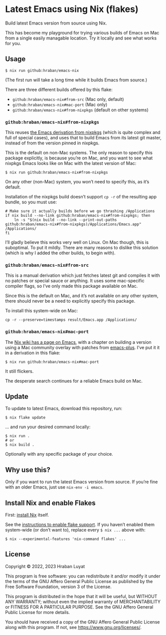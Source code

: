 * Latest Emacs using Nix (flakes)

Build latest Emacs version from source using Nix.

This has become my playground for trying various builds of Emacs on Mac from a single easily managable location. Try it locally and see what works for you.

** Usage

#+begin_src shell
$ nix run github:hraban/emacs-nix
#+end_src

(The first run will take a long time while it builds Emacs from source.)

There are three different builds offered by this flake:

- =github:hraban/emacs-nix#from-src= (Mac only, default)
- =github:hraban/emacs-nix#mac-port= (Mac only)
- =github:hraban/emacs-nix#from-nixpkgs= (default on other systems)

*** =github:hraban/emacs-nix#from-nixpkgs=

This reuses [[https://github.com/NixOS/nixpkgs/blob/master/pkgs/applications/editors/emacs/generic.nix][the Emacs derivation from nixpkgs]] (which is quite complex and full of special cases), and uses that to build Emacs from its latest git master, instead of from the version pinned in nixpkgs.

This is the default on non-Mac systems. The only reason to specify this package explicitly, is because you’re on Mac, and you want to see what nixpkgs Emacs looks like on Mac with the latest version of Mac:

#+begin_src shell
$ nix run github:hraban/emacs-nix#from-nixpkgs
#+end_src

On any other (non-Mac) system, you won’t need to specify this, as it’s default.

Installation of the nixpkgs build doesn’t support =cp -r= of the resulting app bundle, so you must use:

#+begin_src shell
# Make sure it actually builds before we go thrashing /Applications
if nix build --no-link github:hraban/emacs-nix#from-nixpkgs; then
    ln -s "$(nix build --no-link --print-out-paths github:hraban/emacs-nix#from-nixpkgs)/Applications/Emacs.app" /Applications/
fi
#+end_src

I’ll gladly believe this works very well on Linux. On Mac though, this is suboptimal. To put it mildly. There are many reasons to dislike this solution (which is why I added the other builds, to begin with).

*** =github:hraban/emacs-nix#from-src=

This is a manual derivation which just fetches latest git and compiles it with no patches or special sauce or anything. It uses some mac-specific compiler flags, so I’ve only made this package available on Mac.

Since this is the default on Mac, and it’s not available on any other system, there should never be a need to explicitly specify this package.

To install this system-wide on Mac:

#+begin_src shell
cp -r --preserve=timestamps result/Emacs.app /Applications/
#+end_src

*** =github:hraban/emacs-nix#mac-port=

The [[https://nixos.wiki/wiki/Emacs][Nix wiki has a page on Emacs]], with a chapter on building a version using a Mac community overlay with patches from [[https://github.com/d12frosted/homebrew-emacs-plus/][emacs-plus]]. I’ve put it it in a derivation in this flake:

#+begin_src shell
$ nix run github:hraban/emacs-nix#mac-port
#+end_src

It still flickers.

The desperate search continues for a reliable Emacs build on Mac.

** Update

To update to latest Emacs, download this repository, run:

#+begin_src shell
$ nix flake update
#+end_src

... and run your desired command locally:

#+begin_src shell
$ nix run .
# or
$ nix build .
#+end_src

Optionally with any specific package of your choice.

** Why use this?

Only if you want to run the latest Emacs version from source. If you’re fine with an older Emacs, just use =nix-env -i emacs=.

** Install Nix and enable Flakes

First: [[https://nixos.org/download.html][install Nix]] itself.

See the [[https://nixos.wiki/wiki/Flakes#Enable_flakes][instructions to enable flake support]]. If you haven’t enabled them system-wide (or don’t want to), replace every =$ nix ...= above with:

#+begin_src shell
$ nix --experimental-features 'nix-command flakes' ...
#+end_src

** License

Copyright © 2022, 2023  Hraban Luyat

This program is free software: you can redistribute it and/or modify
it under the terms of the GNU Affero General Public License as published
by the Free Software Foundation, version 3 of the License.

This program is distributed in the hope that it will be useful,
but WITHOUT ANY WARRANTY; without even the implied warranty of
MERCHANTABILITY or FITNESS FOR A PARTICULAR PURPOSE.  See the
GNU Affero General Public License for more details.

You should have received a copy of the GNU Affero General Public License
along with this program.  If not, see <https://www.gnu.org/licenses/>.

